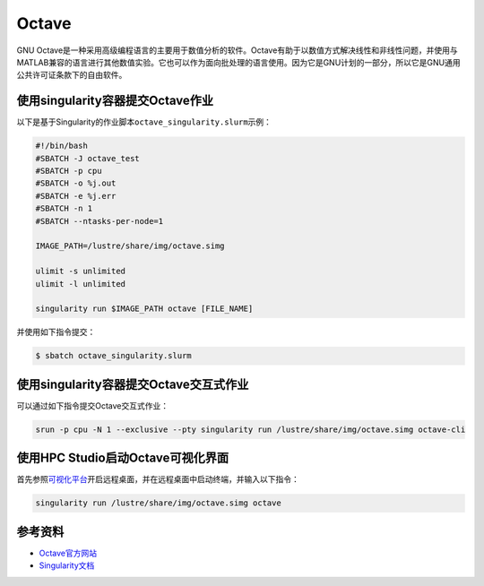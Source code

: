 
Octave
======

GNU
Octave是一种采用高级编程语言的主要用于数值分析的软件。Octave有助于以数值方式解决线性和非线性问题，并使用与MATLAB兼容的语言进行其他数值实验。它也可以作为面向批处理的语言使用。因为它是GNU计划的一部分，所以它是GNU通用公共许可证条款下的自由软件。

使用singularity容器提交Octave作业
---------------------------------

以下是基于Singularity的作业脚本\ ``octave_singularity.slurm``\ 示例：

.. code:: bash

   #!/bin/bash
   #SBATCH -J octave_test
   #SBATCH -p cpu
   #SBATCH -o %j.out
   #SBATCH -e %j.err
   #SBATCH -n 1
   #SBATCH --ntasks-per-node=1

   IMAGE_PATH=/lustre/share/img/octave.simg

   ulimit -s unlimited
   ulimit -l unlimited

   singularity run $IMAGE_PATH octave [FILE_NAME]

并使用如下指令提交：

.. code:: bash

   $ sbatch octave_singularity.slurm

使用singularity容器提交Octave交互式作业
---------------------------------------

可以通过如下指令提交Octave交互式作业：

.. code:: bash

   srun -p cpu -N 1 --exclusive --pty singularity run /lustre/share/img/octave.simg octave-cli

使用HPC Studio启动Octave可视化界面
----------------------------------

首先参照\ `可视化平台 <../../login/HpcStudio/>`__\ 开启远程桌面，并在远程桌面中启动终端，并输入以下指令：

.. code:: bash

   singularity run /lustre/share/img/octave.simg octave

参考资料
--------

-  `Octave官方网站 <https://www.gnu.org/software/octave/>`__
-  `Singularity文档 <https://sylabs.io/guides/3.5/user-guide/>`__
